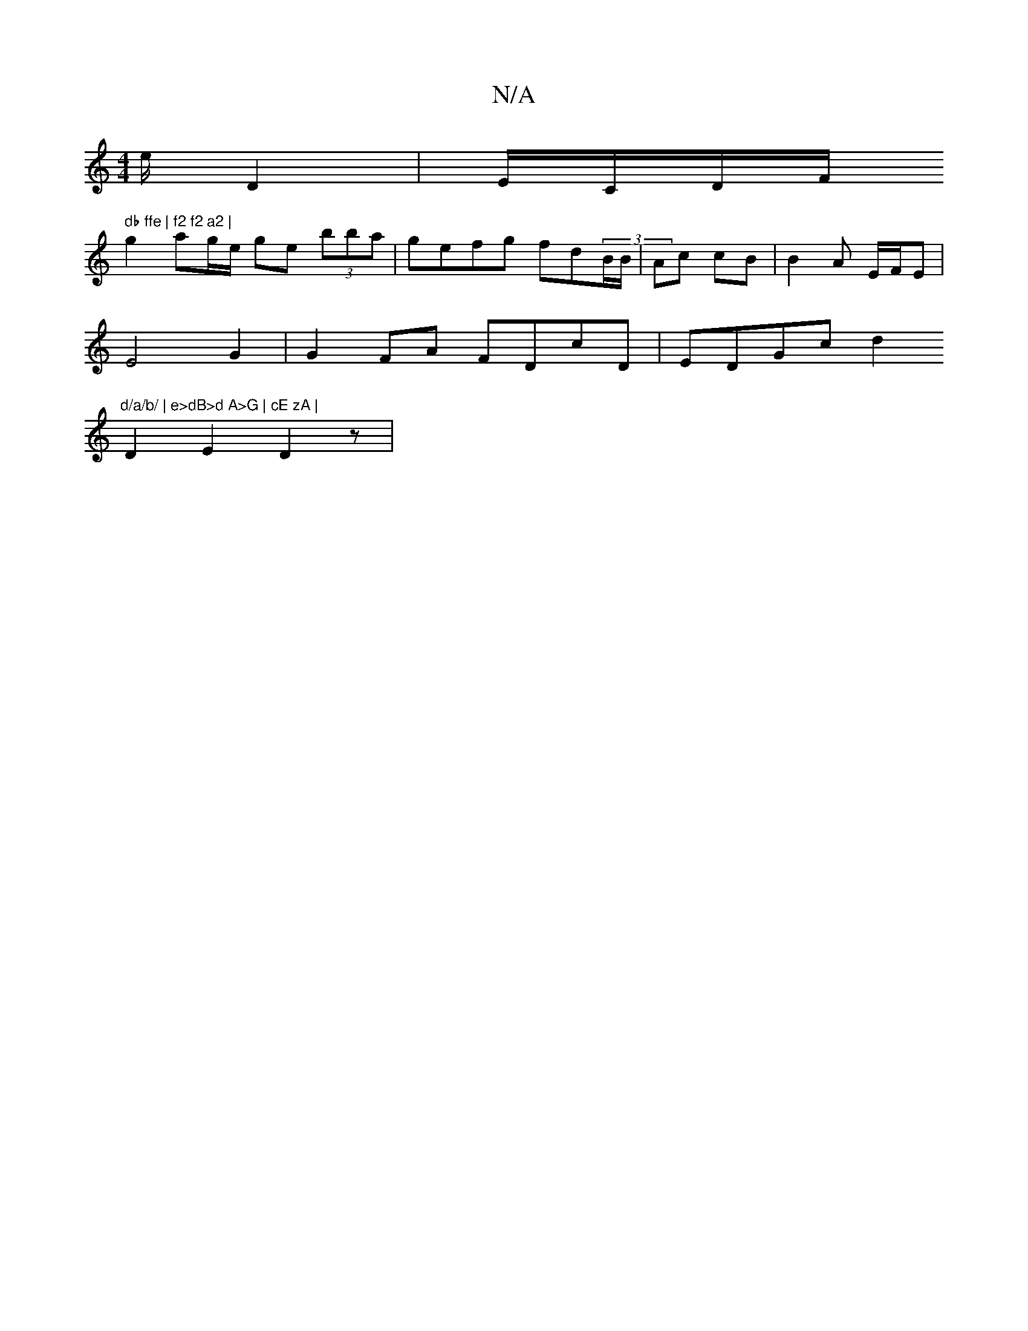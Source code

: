 X:1
T:N/A
M:4/4
R:N/A
K:Cmajor
e/2/ D2 | E/C/D/F/m" db ffe | f2 f2 a2 |
g2 ag/e/ ge (3bba|gefg fd(3B/B/ | Ac cB | B2 A E/F/E |
E4G2 | G2 FA FDcD|EDGc d2"d/a/b/ | e>dB>d A>G | cE zA |
D2E2 D2 z|

|: GE G D3|G2B,2 C2 :|2 "Dm"E2 b | e